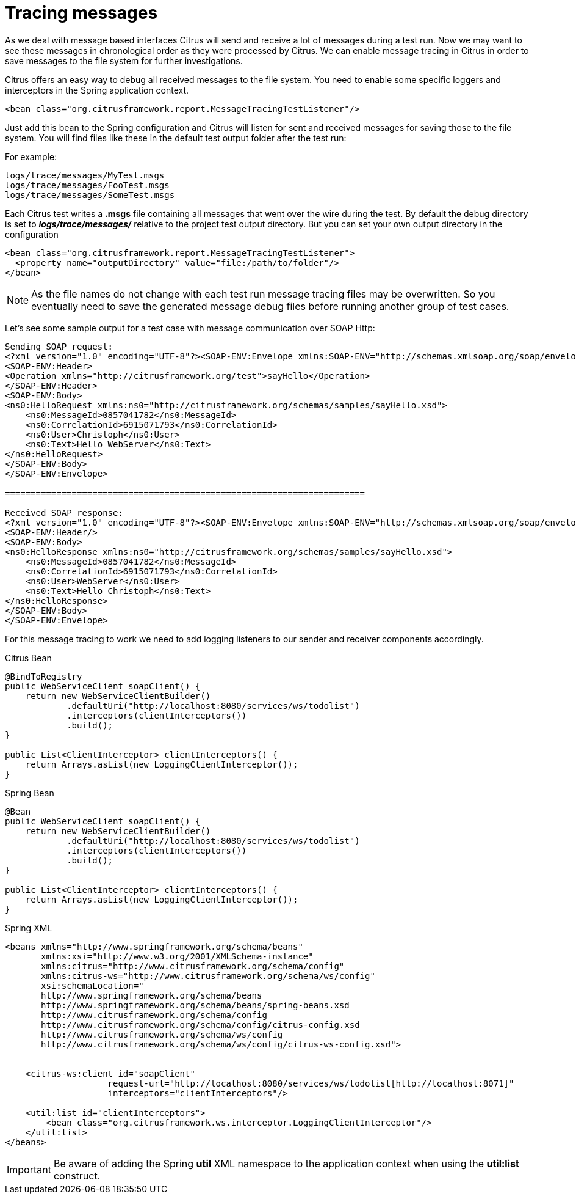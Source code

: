 [[tracing-messages]]
= Tracing messages

As we deal with message based interfaces Citrus will send and receive a lot of messages during a test run. Now we may want to see these messages in chronological order as they were processed by Citrus. We can enable message tracing in Citrus in order to save messages to the file system for further investigations.

Citrus offers an easy way to debug all received messages to the file system. You need to enable some specific loggers and interceptors in the Spring application context.

[source,xml]
----
<bean class="org.citrusframework.report.MessageTracingTestListener"/>
----

Just add this bean to the Spring configuration and Citrus will listen for sent and received messages for saving those to the file system. You will find files like these in the default test output folder after the test run:

For example:

[source]
----
logs/trace/messages/MyTest.msgs
logs/trace/messages/FooTest.msgs
logs/trace/messages/SomeTest.msgs
----

Each Citrus test writes a *.msgs* file containing all messages that went over the wire during the test. By default the debug directory is set to *_logs/trace/messages/_* relative to the project test output directory. But you can set your own output directory in the configuration

[source,xml]
----
<bean class="org.citrusframework.report.MessageTracingTestListener">
  <property name="outputDirectory" value="file:/path/to/folder"/>
</bean>
----

NOTE: As the file names do not change with each test run message tracing files may be overwritten. So you eventually need to save the generated message debug files before running another group of test cases.

Let's see some sample output for a test case with message communication over SOAP Http:

[source,xml]
----
Sending SOAP request:
<?xml version="1.0" encoding="UTF-8"?><SOAP-ENV:Envelope xmlns:SOAP-ENV="http://schemas.xmlsoap.org/soap/envelope/">
<SOAP-ENV:Header>
<Operation xmlns="http://citrusframework.org/test">sayHello</Operation>
</SOAP-ENV:Header>
<SOAP-ENV:Body>
<ns0:HelloRequest xmlns:ns0="http://citrusframework.org/schemas/samples/sayHello.xsd">
    <ns0:MessageId>0857041782</ns0:MessageId>
    <ns0:CorrelationId>6915071793</ns0:CorrelationId>
    <ns0:User>Christoph</ns0:User>
    <ns0:Text>Hello WebServer</ns0:Text>
</ns0:HelloRequest>
</SOAP-ENV:Body>
</SOAP-ENV:Envelope>

======================================================================

Received SOAP response:
<?xml version="1.0" encoding="UTF-8"?><SOAP-ENV:Envelope xmlns:SOAP-ENV="http://schemas.xmlsoap.org/soap/envelope/">
<SOAP-ENV:Header/>
<SOAP-ENV:Body>
<ns0:HelloResponse xmlns:ns0="http://citrusframework.org/schemas/samples/sayHello.xsd">
    <ns0:MessageId>0857041782</ns0:MessageId>
    <ns0:CorrelationId>6915071793</ns0:CorrelationId>
    <ns0:User>WebServer</ns0:User>
    <ns0:Text>Hello Christoph</ns0:Text>
</ns0:HelloResponse>
</SOAP-ENV:Body>
</SOAP-ENV:Envelope>
----

For this message tracing to work we need to add logging listeners to our sender and receiver components accordingly.

.Citrus Bean
[source,java,indent=0,role="primary"]
----
@BindToRegistry
public WebServiceClient soapClient() {
    return new WebServiceClientBuilder()
            .defaultUri("http://localhost:8080/services/ws/todolist")
            .interceptors(clientInterceptors())
            .build();
}

public List<ClientInterceptor> clientInterceptors() {
    return Arrays.asList(new LoggingClientInterceptor());
}
----

.Spring Bean
[source,java,indent=0,role="secondary"]
----
@Bean
public WebServiceClient soapClient() {
    return new WebServiceClientBuilder()
            .defaultUri("http://localhost:8080/services/ws/todolist")
            .interceptors(clientInterceptors())
            .build();
}

public List<ClientInterceptor> clientInterceptors() {
    return Arrays.asList(new LoggingClientInterceptor());
}
----

.Spring XML
[source,xml,indent=0,role="secondary"]
----
<beans xmlns="http://www.springframework.org/schema/beans"
       xmlns:xsi="http://www.w3.org/2001/XMLSchema-instance"
       xmlns:citrus="http://www.citrusframework.org/schema/config"
       xmlns:citrus-ws="http://www.citrusframework.org/schema/ws/config"
       xsi:schemaLocation="
       http://www.springframework.org/schema/beans
       http://www.springframework.org/schema/beans/spring-beans.xsd
       http://www.citrusframework.org/schema/config
       http://www.citrusframework.org/schema/config/citrus-config.xsd
       http://www.citrusframework.org/schema/ws/config
       http://www.citrusframework.org/schema/ws/config/citrus-ws-config.xsd">


    <citrus-ws:client id="soapClient"
                    request-url="http://localhost:8080/services/ws/todolist[http://localhost:8071]"
                    interceptors="clientInterceptors"/>

    <util:list id="clientInterceptors">
        <bean class="org.citrusframework.ws.interceptor.LoggingClientInterceptor"/>
    </util:list>
</beans>
----

IMPORTANT: Be aware of adding the Spring *util* XML namespace to the application context when using the *util:list* construct.
